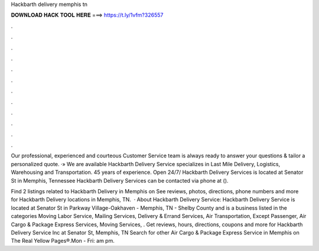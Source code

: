 Hackbarth delivery memphis tn



𝐃𝐎𝐖𝐍𝐋𝐎𝐀𝐃 𝐇𝐀𝐂𝐊 𝐓𝐎𝐎𝐋 𝐇𝐄𝐑𝐄 ===> https://t.ly/1vfm?326557



.



.



.



.



.



.



.



.



.



.



.



.

Our professional, experienced and courteous Customer Service team is always ready to answer your questions & tailor a personalized quote. ·» We are available  Hackbarth Delivery Service specializes in Last Mile Delivery, Logistics, Warehousing and Transportation. 45 years of experience. Open 24/7/ Hackbarth Delivery Services is located at Senator St in Memphis, Tennessee Hackbarth Delivery Services can be contacted via phone at ().

Find 2 listings related to Hackbarth Delivery in Memphis on  See reviews, photos, directions, phone numbers and more for Hackbarth Delivery locations in Memphis, TN.  · About Hackbarth Delivery Service: Hackbarth Delivery Service is located at Senator St in Parkway Village-Oakhaven - Memphis, TN - Shelby County and is a business listed in the categories Moving Labor Service, Mailing Services, Delivery & Errand Services, Air Transportation, Except Passenger, Air Cargo & Package Express Services, Moving Services, . Get reviews, hours, directions, coupons and more for Hackbarth Delivery Service Inc at Senator St, Memphis, TN Search for other Air Cargo & Package Express Service in Memphis on The Real Yellow Pages®.Mon - Fri: am pm.
